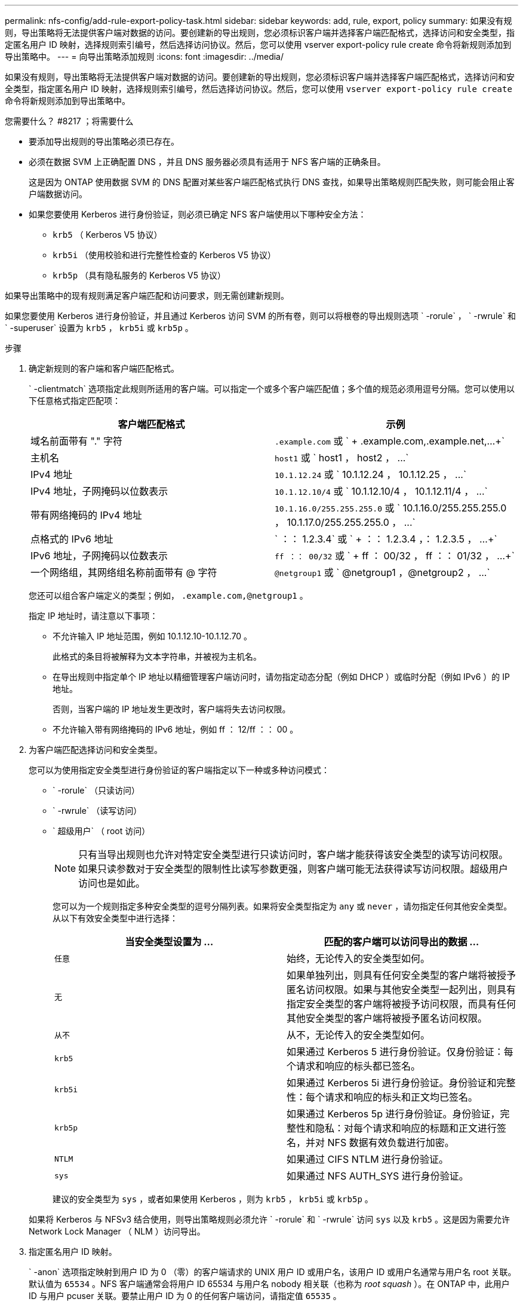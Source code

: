 ---
permalink: nfs-config/add-rule-export-policy-task.html 
sidebar: sidebar 
keywords: add, rule, export, policy 
summary: 如果没有规则，导出策略将无法提供客户端对数据的访问。要创建新的导出规则，您必须标识客户端并选择客户端匹配格式，选择访问和安全类型，指定匿名用户 ID 映射，选择规则索引编号，然后选择访问协议。然后，您可以使用 vserver export-policy rule create 命令将新规则添加到导出策略中。 
---
= 向导出策略添加规则
:icons: font
:imagesdir: ../media/


[role="lead"]
如果没有规则，导出策略将无法提供客户端对数据的访问。要创建新的导出规则，您必须标识客户端并选择客户端匹配格式，选择访问和安全类型，指定匿名用户 ID 映射，选择规则索引编号，然后选择访问协议。然后，您可以使用 `vserver export-policy rule create` 命令将新规则添加到导出策略中。

.您需要什么？ #8217 ；将需要什么
* 要添加导出规则的导出策略必须已存在。
* 必须在数据 SVM 上正确配置 DNS ，并且 DNS 服务器必须具有适用于 NFS 客户端的正确条目。
+
这是因为 ONTAP 使用数据 SVM 的 DNS 配置对某些客户端匹配格式执行 DNS 查找，如果导出策略规则匹配失败，则可能会阻止客户端数据访问。

* 如果您要使用 Kerberos 进行身份验证，则必须已确定 NFS 客户端使用以下哪种安全方法：
+
** `krb5` （ Kerberos V5 协议）
** `krb5i` （使用校验和进行完整性检查的 Kerberos V5 协议）
** `krb5p` （具有隐私服务的 Kerberos V5 协议）




如果导出策略中的现有规则满足客户端匹配和访问要求，则无需创建新规则。

如果您要使用 Kerberos 进行身份验证，并且通过 Kerberos 访问 SVM 的所有卷，则可以将根卷的导出规则选项 ` -rorule` ， ` -rwrule` 和 ` -superuser` 设置为 `krb5` ， `krb5i` 或 `krb5p` 。

.步骤
. 确定新规则的客户端和客户端匹配格式。
+
` -clientmatch` 选项指定此规则所适用的客户端。可以指定一个或多个客户端匹配值；多个值的规范必须用逗号分隔。您可以使用以下任意格式指定匹配项：

+
|===
| 客户端匹配格式 | 示例 


 a| 
域名前面带有 "." 字符
 a| 
`.example.com` 或 ` + .example.com,.example.net,...+`



 a| 
主机名
 a| 
`host1` 或 ` +host1 ， host2 ， ...+`



 a| 
IPv4 地址
 a| 
`10.1.12.24` 或 ` +10.1.12.24 ， 10.1.12.25 ， ...+`



 a| 
IPv4 地址，子网掩码以位数表示
 a| 
`10.1.12.10/4` 或 ` +10.1.12.10/4 ， 10.1.12.11/4 ， ...+`



 a| 
带有网络掩码的 IPv4 地址
 a| 
`10.1.16.0/255.255.255.0` 或 ` +10.1.16.0/255.255.255.0 ， 10.1.17.0/255.255.255.0 ， ...+`



 a| 
点格式的 IPv6 地址
 a| 
` ：： 1.2.3.4` 或 ` + ：： 1.2.3.4 ，： 1.2.3.5 ， ...+`



 a| 
IPv6 地址，子网掩码以位数表示
 a| 
`ff ：： 00/32` 或 ` + ff ： 00/32 ， ff ：： 01/32 ， ...+`



 a| 
一个网络组，其网络组名称前面带有 @ 字符
 a| 
`@netgroup1` 或 ` +@netgroup1 ，@netgroup2 ， ...+`

|===
+
您还可以组合客户端定义的类型；例如， `.example.com,@netgroup1` 。

+
指定 IP 地址时，请注意以下事项：

+
** 不允许输入 IP 地址范围，例如 10.1.12.10-10.1.12.70 。
+
此格式的条目将被解释为文本字符串，并被视为主机名。

** 在导出规则中指定单个 IP 地址以精细管理客户端访问时，请勿指定动态分配（例如 DHCP ）或临时分配（例如 IPv6 ）的 IP 地址。
+
否则，当客户端的 IP 地址发生更改时，客户端将失去访问权限。

** 不允许输入带有网络掩码的 IPv6 地址，例如 ff ： 12/ff ：： 00 。


. 为客户端匹配选择访问和安全类型。
+
您可以为使用指定安全类型进行身份验证的客户端指定以下一种或多种访问模式：

+
** ` -rorule` （只读访问）
** ` -rwrule` （读写访问）
** ` 超级用户` （ root 访问）
+
[NOTE]
====
只有当导出规则也允许对特定安全类型进行只读访问时，客户端才能获得该安全类型的读写访问权限。如果只读参数对于安全类型的限制性比读写参数更强，则客户端可能无法获得读写访问权限。超级用户访问也是如此。

====
+
您可以为一个规则指定多种安全类型的逗号分隔列表。如果将安全类型指定为 `any` 或 `never` ，请勿指定任何其他安全类型。从以下有效安全类型中进行选择：

+
|===
| 当安全类型设置为 ... | 匹配的客户端可以访问导出的数据 ... 


 a| 
`任意`
 a| 
始终，无论传入的安全类型如何。



 a| 
`无`
 a| 
如果单独列出，则具有任何安全类型的客户端将被授予匿名访问权限。如果与其他安全类型一起列出，则具有指定安全类型的客户端将被授予访问权限，而具有任何其他安全类型的客户端将被授予匿名访问权限。



 a| 
`从不`
 a| 
从不，无论传入的安全类型如何。



 a| 
`krb5`
 a| 
如果通过 Kerberos 5 进行身份验证。仅身份验证：每个请求和响应的标头都已签名。



 a| 
`krb5i`
 a| 
如果通过 Kerberos 5i 进行身份验证。身份验证和完整性：每个请求和响应的标头和正文均已签名。



 a| 
`krb5p`
 a| 
如果通过 Kerberos 5p 进行身份验证。身份验证，完整性和隐私：对每个请求和响应的标题和正文进行签名，并对 NFS 数据有效负载进行加密。



 a| 
`NTLM`
 a| 
如果通过 CIFS NTLM 进行身份验证。



 a| 
`sys`
 a| 
如果通过 NFS AUTH_SYS 进行身份验证。

|===
+
建议的安全类型为 `sys` ，或者如果使用 Kerberos ，则为 `krb5` ， `krb5i` 或 `krb5p` 。



+
如果将 Kerberos 与 NFSv3 结合使用，则导出策略规则必须允许 ` -rorule` 和 ` -rwrule` 访问 `sys` 以及 `krb5` 。这是因为需要允许 Network Lock Manager （ NLM ）访问导出。

. 指定匿名用户 ID 映射。
+
` -anon` 选项指定映射到用户 ID 为 0 （零）的客户端请求的 UNIX 用户 ID 或用户名，该用户 ID 或用户名通常与用户名 root 关联。默认值为 `65534` 。NFS 客户端通常会将用户 ID 65534 与用户名 nobody 相关联（也称为 _root squash_ ）。在 ONTAP 中，此用户 ID 与用户 pcuser 关联。要禁止用户 ID 为 0 的任何客户端访问，请指定值 `65535` 。

. 选择规则索引顺序。
+
` -ruleindex` 选项指定规则的索引编号。规则将根据其在索引编号列表中的顺序进行评估；索引编号较低的规则将首先进行评估。例如，索引编号为 1 的规则会在索引编号为 2 的规则之前进行评估。

+
|===
| 如果要添加 ... | 那么 ... 


 a| 
导出策略的第一个规则
 a| 
输入 `1` 。



 a| 
导出策略的其他规则
 a| 
.. 显示策略中的现有规则： + `vserver export-policy rule show -instance -policyname _yy_policy_`
.. 根据新规则的评估顺序为其选择索引编号。


|===
. 选择适用的 NFS 访问值： ｛`nfs` ｝`nfs3` |`nfs4` ｝ 。
+
`nfs` 匹配任何版本， `nfs3` 和 `nfs4` 仅匹配这些特定版本。

. 创建导出规则并将其添加到现有导出策略：
+
`vserver export-policy rule create -vserver _vserver_name_ -policyname _policy_name_ -ruleindex _intege_ -protocol ｛ nfs|nfs3_nfs4 ｝ -clientmatch ｛ text _ "text ， text ， ..."... ｝ -rorule security_type_ -rwrule _security_type_ -superuser _id_security_type_ -user _users_`

. 显示导出策略的规则以验证新规则是否存在：
+
`vserver export-policy rule show -policyname _policy_name_`

+
命令将显示该导出策略的摘要，包括应用于该策略的规则列表。ONTAP 会为每个规则分配一个规则索引编号。知道规则索引编号后，您可以使用它显示有关指定导出规则的详细信息。

. 验证是否已正确配置应用于导出策略的规则：
+
`vserver export-policy rule show -policyname _policy_name_ -vserver _vserver_name_ -ruleindex _intege_`



以下命令将在名为 RS1 的导出策略中的 SVM vs1 上创建导出规则并验证此创建过程。此规则的索引编号为 1 。此规则与域 eng.company.com 和 netgroup @netgroup1 中的任何客户端匹配。此规则将启用所有 NFS 访问。它允许使用 AUTH_SYS 进行身份验证的用户进行只读和读写访问。除非使用 Kerberos 进行身份验证，否则使用 UNIX 用户 ID 0 （零）的客户端将被匿名化。

[listing]
----
vs1::> vserver export-policy rule create -vserver vs1 -policyname exp1 -ruleindex 1 -protocol nfs
-clientmatch eng.company.com,@netgoup1 -rorule sys -rwrule sys -anon 65534 -superuser krb5

vs1::> vserver export-policy rule show -policyname nfs_policy
Virtual      Policy         Rule    Access    Client           RO
Server       Name           Index   Protocol  Match            Rule
------------ -------------- ------  --------  ---------------- ------
vs1          exp1           1       nfs       eng.company.com, sys
                                              @netgroup1

vs1::> vserver export-policy rule show -policyname exp1 -vserver vs1 -ruleindex 1

                                    Vserver: vs1
                                Policy Name: exp1
                                 Rule Index: 1
                            Access Protocol: nfs
Client Match Hostname, IP Address, Netgroup, or Domain: eng.company.com,@netgroup1
                             RO Access Rule: sys
                             RW Access Rule: sys
User ID To Which Anonymous Users Are Mapped: 65534
                   Superuser Security Types: krb5
               Honor SetUID Bits in SETATTR: true
                  Allow Creation of Devices: true
----
以下命令将在名为 expol2 的导出策略中的 SVM vs2 上创建导出规则并验证此创建过程。此规则的索引编号为 21 。此规则会将客户端与网络组 dev_netgroup_main 中的成员匹配。此规则将启用所有 NFS 访问。它允许使用 AUTH_SYS 进行身份验证的用户进行只读访问，并要求对读写和 root 访问进行 Kerberos 身份验证。除非使用 Kerberos 进行身份验证，否则使用 UNIX 用户 ID 0 （零）的客户端将被拒绝进行 root 访问。

[listing]
----
vs2::> vserver export-policy rule create -vserver vs2 -policyname expol2 -ruleindex 21 -protocol nfs
-clientmatch @dev_netgroup_main -rorule sys -rwrule krb5 -anon 65535 -superuser krb5

vs2::> vserver export-policy rule show -policyname nfs_policy
Virtual  Policy       Rule    Access    Client              RO
Server   Name         Index   Protocol  Match               Rule
-------- ------------ ------  --------  ------------------  ------
vs2      expol2       21       nfs      @dev_netgroup_main  sys

vs2::> vserver export-policy rule show -policyname expol2 -vserver vs1 -ruleindex 21

                                    Vserver: vs2
                                Policy Name: expol2
                                 Rule Index: 21
                            Access Protocol: nfs
Client Match Hostname, IP Address, Netgroup, or Domain:
                                             @dev_netgroup_main
                             RO Access Rule: sys
                             RW Access Rule: krb5
User ID To Which Anonymous Users Are Mapped: 65535
                   Superuser Security Types: krb5
               Honor SetUID Bits in SETATTR: true
                  Allow Creation of Devices: true
----